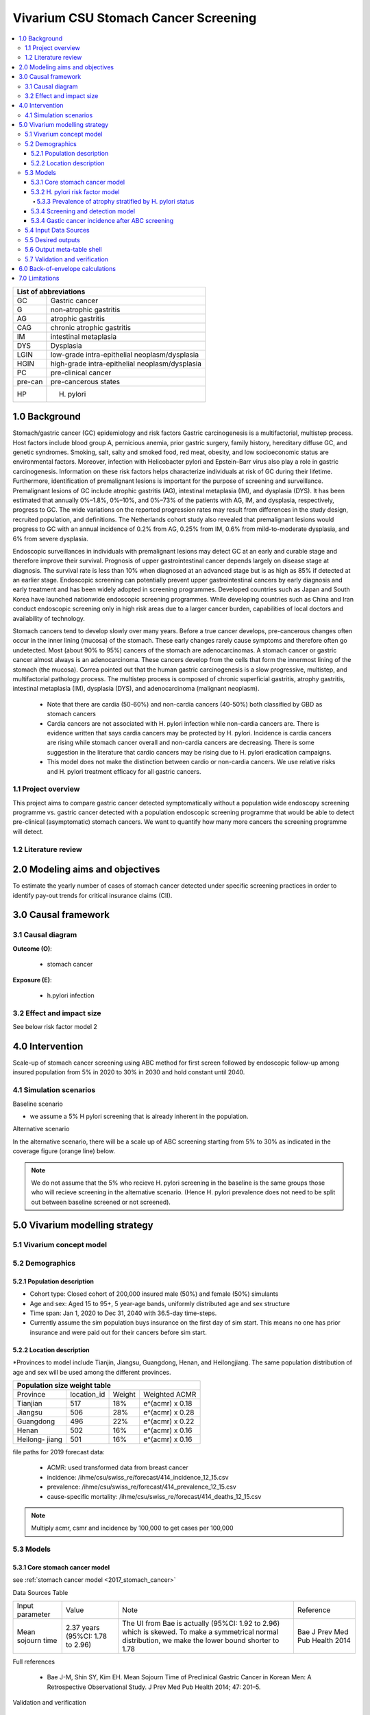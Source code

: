 .. role:: underline
    :class: underline


..
  Section title decorators for this document:

  ==============
  Document Title
  ==============

  Section Level 1 (#.0)
  +++++++++++++++++++++
  
  Section Level 2 (#.#)
  ---------------------

  Section Level 3 (#.#.#)
  ~~~~~~~~~~~~~~~~~~~~~~~

  Section Level 4
  ^^^^^^^^^^^^^^^

  Section Level 5
  '''''''''''''''

  The depth of each section level is determined by the order in which each
  decorator is encountered below. If you need an even deeper section level, just
  choose a new decorator symbol from the list here:
  https://docutils.sourceforge.io/docs/ref/rst/restructuredtext.html#sections
  And then add it to the list of decorators above.


.. _2017_concept_model_vivarium_swissre_stomachcancer:

====================================
Vivarium CSU Stomach Cancer Screening
====================================

.. contents::
  :local:

+------------------------------------+
| List of abbreviations              |
+=======+============================+
| GC    | Gastric cancer             |
+-------+----------------------------+
| G     | non-atrophic gastritis     |
+-------+----------------------------+
| AG    | atrophic gastritis         |
+-------+----------------------------+
| CAG   | chronic atrophic gastritis |
+-------+----------------------------+
| IM    | intestinal metaplasia      |
+-------+----------------------------+
| DYS   | Dysplasia                  |
+-------+----------------------------+
| LGIN  | low-grade intra-epithelial |
|       | neoplasm/dysplasia         |
+-------+----------------------------+
| HGIN  | high-grade intra-epithelial|
|       | neoplasm/dysplasia         |
+-------+----------------------------+
| PC    | pre-clinical cancer        |
+-------+----------------------------+
|pre-can| pre-cancerous states       |
+-------+----------------------------+
| HP    | H. pylori                  |
+-------+----------------------------+


.. _1.0:

1.0 Background
++++++++++++++

Stomach/gastric cancer (GC) epidemiology and risk factors Gastric carcinogenesis is a multifactorial, multistep process. Host factors include blood group A, pernicious anemia, prior gastric surgery, family history, hereditary diffuse GC, and genetic syndromes. Smoking, salt, salty and smoked food, red meat, obesity, and low socioeconomic status are environmental factors. Moreover, infection with Helicobacter pylori and Epstein–Barr virus also play a role in gastric carcinogenesis. Information on these risk factors helps characterize individuals at risk of GC during their lifetime. Furthermore, identification of premalignant lesions is important for the purpose of screening and surveillance. Premalignant lesions of GC include atrophic gastritis (AG), intestinal metaplasia (IM), and dysplasia (DYS). It has been estimated that annually 0%–1.8%, 0%–10%, and 0%–73% of the patients with AG, IM, and dysplasia, respectively, progress to GC. The wide variations on the reported progression rates may result from differences in the study design, recruited population, and definitions. The Netherlands cohort study also revealed that premalignant lesions would progress to GC with an annual incidence of 0.2% from AG, 0.25% from IM, 0.6% from mild-to-moderate dysplasia, and 6% from severe dysplasia. 
  
Endoscopic surveillances in individuals with premalignant lesions may detect GC at an early and curable stage and therefore improve their survival. Prognosis of upper gastrointestinal cancer depends largely on disease stage at diagnosis. The survival rate is less than 10% when diagnosed at an advanced stage but is as high as 85% if detected at an earlier stage. Endoscopic screening can potentially prevent upper gastrointestinal cancers by early diagnosis and early treatment and has been widely adopted in screening programmes. Developed countries such as Japan and South Korea have launched nationwide endoscopic screening programmes. While developing countries such as China and Iran conduct endoscopic screening only in high risk areas due to a larger cancer burden, capabilities of local doctors and availability of technology.

.. image:: stomach_diagram.svg

Stomach cancers tend to develop slowly over many years. Before a true cancer develops, pre-cancerous changes often occur in the inner lining (mucosa) of the stomach. These early changes rarely cause symptoms and therefore often go undetected. Most (about 90% to 95%) cancers of the stomach are adenocarcinomas. A stomach cancer or gastric cancer almost always is an adenocarcinoma. These cancers develop from the cells that form the innermost lining of the stomach (the mucosa). Correa pointed out that the human gastric carcinogenesis is a slow progressive, multistep, and multifactorial pathology process. The multistep process is composed of chronic superficial gastritis, atrophy gastritis, intestinal metaplasia (IM), dysplasia (DYS), and adenocarcinoma (malignant neoplasm).

 -  Note that there are cardia (50-60%) and non-cardia cancers (40-50%) both classified by GBD as stomach cancers
 -  Cardia cancers are not associated with H. pylori infection while non-cardia cancers are. There is evidence written that says cardia cancers may be protected by H. pylori. Incidence is cardia cancers are rising while stomach cancer overall and non-cardia cancers are decreasing. There is some suggestion in the literature that cardio cancers may be rising due to H. pylori eradication campaigns. 
 - This model does not make the distinction between cardio or non-cardia cancers. We use relative risks and H. pylori treatment efficacy for all gastric cancers. 

.. image:: correa_cascade.svg

.. image:: stomachcancer_lifehistory.svg

.. _1.1:

1.1 Project overview
--------------------

This project aims to compare gastric cancer detected symptomatically without a population wide endoscopy screening programme vs. gastric cancer detected with a population endoscopic screening programme that would be able to detect pre-clinical (asymptomatic) stomach cancers. We want to quantify how many more cancers the screening programme will detect. 

.. _1.2:

1.2 Literature review
---------------------



.. _2.0:

2.0 Modeling aims and objectives
++++++++++++++++++++++++++++++++

To estimate the yearly number of cases of stomach cancer detected under specific screening practices in order to identify pay-out trends for critical insurance claims (CII).  

.. _3.0:

3.0 Causal framework
++++++++++++++++++++

.. _3.1:

3.1 Causal diagram
------------------

**Outcome (O)**:

  - stomach cancer 

**Exposure (E)**:
  
  - h.pylori infection



.. _3.2:

3.2 Effect and impact size
--------------------------

See below risk factor model 2

.. _4.0:

4.0 Intervention
++++++++++++++++

Scale-up of stomach cancer screening using ABC method for first screen followed by endoscopic follow-up among insured population from 5% in 2020 to 30% in 2030 and hold constant until 2040. 

.. _4.1:

4.1 Simulation scenarios
------------------------

:underline:`Baseline scenario`

* we assume a 5% H pylori screening that is already inherent in the population.


:underline:`Alternative scenario`

In the alternative scenario, there will be a scale up of ABC screening starting from 5% to 30% as indicated in the coverage figure (orange line) below. 

.. note::
  We do not assume that the 5% who recieve H. pylori screening in the baseline is the same groups those who will recieve screening in the alternative scenario. (Hence H. pylori prevalence does not need to be split out between baseline screened or not screened).

.. image:: stomach_cancer_screening_coverage.svg
 

.. _5.0:

5.0 Vivarium modelling strategy
+++++++++++++++++++++++++++++++

.. _5.1:

5.1 Vivarium concept model 
--------------------------

.. image:: vivarium_concept_model_diagram_stomachcancer.svg

.. _5.2:

5.2 Demographics
----------------

.. _5.2.1:

5.2.1 Population description
~~~~~~~~~~~~~~~~~~~~~~~~~~~~

* Cohort type: Closed cohort of 200,000 insured male (50%) and female (50%) simulants
* Age and sex: Aged 15 to 95+, 5 year-age bands, uniformly distributed age and sex structure
* Time span: Jan 1, 2020 to Dec 31, 2040 with 36.5-day time-steps. 
* Currently assume the sim population buys insurance on the first day of sim start. This means no one has prior insurance and were paid out for their cancers before sim start. 

.. _5.2.2:

5.2.2 Location description
~~~~~~~~~~~~~~~~~~~~~~~~~~

*Provinces to model include Tianjin, Jiangsu, Guangdong, Henan, and Heilongjiang. The same population distribution of age and sex will be used among the different provinces.


+-----------------------------------------------------+
| Population size weight table                        | 
+============+=============+========+=================+
| Province   | location_id | Weight | Weighted ACMR   | 
+------------+-------------+--------+-----------------+
| Tianjian   |  517        | 18%    | e^(acmr) x 0.18 |                                            
+------------+-------------+--------+-----------------+                                              
| Jiangsu    |  506        | 28%    | e^(acmr) x 0.28 |                                                    
+------------+-------------+--------+-----------------+         
| Guangdong  |  496        | 22%    | e^(acmr) x 0.22 | 
+------------+-------------+--------+-----------------+ 
| Henan      |  502        | 16%    | e^(acmr) x 0.16 | 
+------------+-------------+--------+-----------------+ 
| Heilong-   |  501        | 16%    | e^(acmr) x 0.16 | 
| jiang      |             |        |                 |                                                    
+------------+-------------+--------+-----------------+

file paths for 2019 forecast data:

   * ACMR: used transformed data from breast cancer
   * incidence:  /ihme/csu/swiss_re/forecast/414_incidence_12_15.csv
   * prevalence: /ihme/csu/swiss_re/forecast/414_prevalence_12_15.csv
   * cause-specific mortality: /ihme/csu/swiss_re/forecast/414_deaths_12_15.csv

.. note::

    Multiply acmr, csmr and incidence by 100,000 to get cases per 100,000


.. _5.3:
5.3 Models
----------

.. _5.3.1:
5.3.1 Core stomach cancer model 
~~~~~~~~~~~~~~~~~~~~~~~~~~~~~~~

.. image:: state_diagram.svg

see :ref:`stomach cancer model <2017_stomach_cancer>`

Data Sources Table

+----------------------+----------------------------+-----------------------------------+-------------------------------------------+
| Input parameter      | Value                      | Note                              | Reference                                 |
+----------------------+----------------------------+-----------------------------------+-------------------------------------------+
| Mean sojourn time    |  2.37 years                | The UI from Bae is actually       | Bae J Prev Med Pub Health 2014            |
|                      |  (95%CI: 1.78 to 2.96)     | (95%CI: 1.92 to 2.96) which is    |                                           | 
|                      |                            | skewed. To make a symmetrical     |                                           |      
|                      |                            | normal distribution, we make the  |                                           | 
|                      |                            | lower bound shorter to 1.78       |                                           |
+----------------------+----------------------------+-----------------------------------+-------------------------------------------+


Full references

  - Bae J-M, Shin SY, Kim EH. Mean Sojourn Time of Preclinical Gastric Cancer in Korean Men: A Retrospective Observational Study. J Prev Med Pub Health 2014; 47: 201–5.

Validation and verification

  - i_pc should validate to ~ i_c414/(1-prev_c414) shifted by the 2.37 years forward. i_c414 and prev_c414 comes from forecast.
  - i_c should validate to ~ 1/MST
  - prevalence of pc ~ i_pc/(1-prev_c414) X 2.37 shifted by the 2.37 years forward. 
  - prevalence of C should be 0 at the start and eventually catch up to forecast prevalence in later years
  - EMR for clinical cancers should validate to CSMR/prev_c414 from forecasts.

Assumptions and limitations
 
  - The MST was derived from a population of Korean men. 
  - We do not use age-specific or sex-specific MST. Nor do we use different MSTs for HP risk factor exposure category. 
  - We shifted the lower bound of the MST to 1.78 which is 1.6 months shorter for lower bound of the population ~approximately 5%. This means that these simulants in the lower bound stay in the PC state shorter than the Bae distribution suggests. 


.. _5.3.2:
5.3.2 H. pylori risk factor model
~~~~~~~~~~~~~~~~~~~~~~~~~~~~~~~~~

We assume there is a 5% baseline primary prevention programme of H. pylori screening and treatment in the general population. We also assume that the prevalence of H. Pylori in the general population has accounted for this level of screening. 

:underline:`Incidence of cancer by H. pylori status`


- Let H. pylori infection be denoted by the subscript hp
- Let the true prevalence of H. pylori be :math:`P_{hp_{true}}`
- Let i_pc be the overall incidence from S state to PC state (:ref:`see stomach cancer model for i_pc value <2017_cancer_model_stomachcancer>`)
- Let incidence among those with H. pylori be  :math:`i_{pc{|hp+}}`
- Let incidence among those without H. pylori be :math:`i_{pc{|hp-}}`
- Let PAF be the population attributable fraction of H. pylori for gastric cancer
- Let RR be the ratio of the probability of developing cancer in the exposed to H. pylori group versus unexposed group.

(1) :math:`RR_{hp}` = 1.89 (95%CI: 1.57 to 2.26) [Jiang Eur J Clin Microbiol Infect Dis 2017]
(2) :math:`P_{hp_{true}}` = see calculation below
(3) PAF = :math:`\frac{P_{hp_{true}}(RR_{hp}-1)}{1+P_{hp{_true}}(RR_{hp}-1)}` 
(4) 1-PAF = 
(5) :math:`i_{pc{|hp+}} =  i_{pc}\times(1-PAF)\times RR_{hp}`
(6) :math:`i_{pc{|hp-}} =  i_{pc}\times(1-PAF)`
(7) use normal distribution for uncertainty ranges

.. note:: 

  The prevalence of HP was obtained from meta-analysis of 22 studies. For China, the prevalence was 0.558 (95%CI: 0.518 to 0.599) [Hooi Gastroenterology 2017]. There are other estimates of prevalences, but this was the reference the Chinese Consensus on Chronic Gastritis quoted. The primary modality of testing for HP from the meta-analysis, include  

  - serology (varies depending on antigen used): 97.6% sensitivity and 96.2% specificity for recomLine
  - urea breath test: 95% sensitvity and specificity
  - stool antigen: 94% sensitvity and 97% specificity
  - Campylobacter-like organism or histopathology: invasive and considered gold standard

  Sensitivity and specificity of screening tests were obtained from Wang 2015. These values can vary depending on the specific make of the test used and conditions. To calculate the true HP prevalence, we approximately assume a 95% sensitivity and specificity as a combined average for the tests used in the meta-analysis.  


True prevalence of HP :math:`P_{hp_{true}}`

+-------------+---------------+----------------+
| H. pylori   |   True HP+    |   True HP-     |  
+-------------+---------------+----------------+
| screen HP + |     a         |     b          |
+-------------+---------------+----------------+
| test -      |     c         |     d          |
+-------------+---------------+----------------+
| total       |    a+c        |    b+d         |
+-------------+---------------+----------------+


(1) sensitivity a/(a+c) = 0.95
(2) specificity d/(b+d) = 0.95
(3) HP prevalence by screen :math:`P_{hp_{screen}}` = (a+b)/(a+b+c+d) = 0.558 (95%CI: 0.518 to 0.599) [Hooi Gastroenterology 2017]
(4) a+b+c+d = 1000
(5) use normal distribution for uncertainty ranges

Solving the 4 equations using the mean of :math:`P_{hp_{screen}}` = 0.558:

  - a = 536 (true positive)
  - b = 22  (false positive) 
  - c = 28  (false negative)
  - d = 414 (true negative) 

True HP prevalence = (a+c)/1000 = 564/1000 = 0.564 (solve for variables a-d by draw to obtain UIs)

Data Sources Table

+----------------------+----------------------------+-------------------------------+-------------------------------------------+
| Input parameter      | Value                      | Note                          | Reference                                 |
+----------------------+----------------------------+-------------------------------+-------------------------------------------+
| Relative risk of HP  | 1.89 (95%CI: 1.57 to 2.26) | Normal distribution           | Jiang Eur J Clin Microbiol Infect Dis 2017|
+----------------------+----------------------------+-------------------------------+-------------------------------------------+
| Screen prevalence    | 0.558                      | Normal distribution           | Hooi Gastroenterology 2017                |
| of HP                | (95%CI: 0.518 to 0.599)    |                               |                                           |
+----------------------+----------------------------+-------------------------------+-------------------------------------------+
| HP test accuracy     | 95% sensitivity/specificity| Assumed average of tests      | Wang World J Gastroenterol 2015           |
+----------------------+----------------------------+-------------------------------+-------------------------------------------+

Full references: 

  - Jiang J, Chen Y, Shi J, Song C, Zhang J, Wang K. Population attributable burden of Helicobacter pylori-related gastric cancer, coronary heart disease, and ischemic stroke in China. Eur J Clin Microbiol Infect Dis 2017; 36: 199–212.
  - Hooi JKY, Lai WY, Ng WK, et al. Global Prevalence of Helicobacter pylori Infection: Systematic Review and Meta-Analysis. Gastroenterology 2017; 153: 420–9.
  - Wang Y-K, Kuo F-C, Liu C-J, et al. Diagnosis of Helicobacter pylori infection: Current options and developments. World J Gastroenterol WJG 2015; 21: 11221–35.

Validation and verification

  - Make sure we have true HP+/- stratification
  - Validate that the external parameter of HP true prevalence should equal to ~ 0.564 for all age bands
  - Validate the relative risk should equal to ~ 1.89 by calculating [cases of PC cancers among true HP+] / [cases of PC cancers among true HP-]



.. _5.3.3:
5.3.3 Prevalence of atrophy stratified by H. pylori status
^^^^^^^^^^^^^^^^^^^^^^^^^^^^^^^^^^^^^^^^^^^^^^^^^^^^^^^^^^

To make this section easier to follow, we define:

  - atrophy+ = with atrophic gastritis
  - atrophy- = without atrophic gastritis
  - p_atrophy+ = prevalence of atrophic gastritis
  - f_atrophy+/- = fraction of the atrophic state that is H. pylori positive 
  

:underline:`A. Pre-cancerous state (chronic atrophic gastritis)`

Ideally we obtain age-specific distribution of the pre-cancer atrophic state prevalence from cross-sectional studies/cohort starting from young age in populations with similar risks of:

  - urban
  - China
  - H.pylori prevalence


.. note::

  This age and sex specific prevalence distribution of chronic atrophic gastritis is from Chinese population from 1997/1997 [Aoki 2005]. A total of 1741 individuals from Zhanhuang County (population: 208,000) of the Province of Hebei, underwent a health survey consisting of medical examination by interview, blood sampling, and clinical examination by physicians. All participants were Han Chinese (Asian). Prevalence of H. pylori was 72.5% among male and 73.4% among female using serum antibody test. CAG was serologically diagnosed when PGI was<70 (mg/l) and PGI/PGII was <3.

The following tables show the sex and age specific CAG prevalence tables by reading off figure 5 and 6 from Aoki 2005

.. image:: prevalence_chronic_atrophic_gastritis_china.svg

+------------------------------------+
| Male age-specific prevalence       | 
| (p_atrohpy+) atrophy [Aoki 2005]   | 
+===========+============+===========+
| age-bands | Atrophy +  | 95% CI    | 
+-----------+------------+-----------+
| <30       | 0.08       | 0.00-0.18 |       
+-----------+------------+-----------+
| 30-39     | 0.12       | 0.06-0.18 |
+-----------+------------+-----------+
| 40-49     | 0.12       | 0.07-0.17 |
+-----------+------------+-----------+
| 50-59     | 0.16       | 0.08-0.24 | 
+-----------+------------+-----------+
| 60-69     | 0.18       | 0.10-0.26 | 
+-----------+------------+-----------+ 
| 70+       | 0.28       | 0.06-0.50 |
+-----------+------------+-----------+

+------------------------------------+
| Female age-specific prevalence     | 
| (p_atrophy+) atrophy [Aoki 2005]   | 
+===========+============+===========+
| age-bands | Atrophy +  | 95% CI    |
+-----------+------------+-----------+
| <30       | 0.10       | 0.00-0.20 |            
+-----------+------------+-----------+
| 30-39     | 0.11       | 0.09-0.13 | 
+-----------+------------+-----------+
| 40-49     | 0.06       | 0.04-0.08 | 
+-----------+------------+-----------+
| 50-59     | 0.12       | 0.08-0.16 | 
+-----------+------------+-----------+
| 60-69     | 0.18       | 0.10-0.26 | 
+-----------+------------+-----------+     
| 70+       | 0.19       | 0.08-0.30 | 
+-----------+------------+-----------+


Each row is a proportion out of 1. 

We first need to obtain an atrophy state. To do that we give every simulant an atrophy propensity. This propensity determines at what percentile of the risk exposure distribution they are. To obtain the propensity, assign each simulant a random number using a uniform distribution between 0 and 1 ``np.random.uniform()`` 

With the simulant's sex, age and atrophy propensity, use the tables above to figure out what atrophic state the propensity corresponds to and assign this to the simulant. If the propensity is < the proportion in the table, they are atrophic+. Update the simulant's atrophic state as they age through the simulation.   


:underline:`B. Obtain H. pylori status conditional upon age and atrophic state`
 
*H. pylori epidemiology*. We assume all individuals acquire H. pylori infection during childhood and, unless treated with antibiotics, remain infected. New infections and reinfection in adulthood are rare and will not be allowed in our model. 

To assign H. pylori status we give each simulant an H. pylori percentile using a uniform distribution between 0 and 1 ``np.random.uniform()``. Using the simulant's age and atrophic state obtained in the previous step, assign H. pylori status using the table below. Each cell is a proportion out of 1 which is the atrophic state they are in. The proportion is the fraction of the atrophic state that is H pylori positive. Those who have propensity below the fraction are positive. 

+--------------------------------------------------------------------+
| Fraction of atrophic state that is H. pylori positive + (f_atrophy)|   
+===========+============================+===========================+
| age-bands |  Atrophy +                 | Atrophy -                 |
+-----------+----------------------------+---------------------------+
| age       |  f_atrophy+                | f_atrohpy-                |       
+-----------+----------------------------+---------------------------+    

To derive f_atrophy+ and f_atrophy- for the above table with uncertainty intervals use the following set of equations:

+-----------+----------------------------+---------------------------+
| H. pylori |   Atrophy +                |   Atrophy -               |  
+-----------+----------------------------+---------------------------+
| H+        |     a                      |     b                     |
+-----------+----------------------------+---------------------------+
| H-        |     c                      |     d                     |
+-----------+----------------------------+---------------------------+

(1) a+b/(a+b+c+d) = :math:`P_{hp{-true}}`
(2) (a+c)/(a+b+c+d) = p_atrophy+ 
(3) a+b+c+d = 1000
(4) ad/bc = OR
(5) :math:`P_{hp{-true}}` = 0.564 (use equations above to calculate true HP prevalence)
(6) OR = 3.8 (95%CI: 3.054 - 4.631) [Aoki Ann Epidemiology 2005] 
(7) f_atrophy+ = a/(a+c)
(8) f_atrophy- = b/(b+d)
(9) use normal distribution uncertainty ranges

* We assume the OR is for the true prevalence of H. pylori among the atrophic states

The calculated values should look similar to this back of envelope calculation: see tab Aoki 2005 :download:`Method workbook<precancer_states_and_hpylori_memo_28dec2020.xlsx>`

.. note::

  f_atrophy+ should be approximately 0.80 and f_atrophy- approximately 0.50. This is supported by the literature that estimates 70-90% of patients with chronic gastritis are infected with H. pylori [Fang Journal of Digestive Diseases 2018]

.. important::
  We only assign H. pylori status once at initialization and simulants will keep the same status throughout the sim - we will NOT update H. pylori status as the simulants move through the sim (this will not be true in the alternative scenario where we add screening and treatment for H. pylori). H.pylori status is binary: pos or neg. Although some studies have observed H. pylori prevalence increasing with age, we use a population prevalence of H. pylori and assume the prevalence is consistent across all ages and sex as supported by Aoki 2005.

Example: 

  Lets say we have a simulant Sally-Sim who is age 42. She has been randomly assigned atrophic percentile of 0.03 and h.pylori percentile of 0.5. Looking at the p_atrophy+ table for females, she is in the atrophic+ state for her percentile rank. Next, we determine her H. pylori status. Because she is atrophic, her H. pylori status will be determined by f_atrophy+ for her age group. Reading off the excel table, f_atrophy+ for 40-49 year olds is 0.82. Hence, she is also H. pylori positive. 
 

Here is a notebook that describes the above steps:  

References: 
 -
 -
 -


.. _5.3.4:
5.3.4 Screening and detection model
~~~~~~~~~~~~~~~~~~~~~~~~~~~~~~~~~~~

This screening model will be applied in the alternative scenario. Apply first screening coverage to those who are 40 years old and above using the screening scale-up figure below. Simulants' first screen will be using the non-invasive with the ABC method delineated by Chen 2018 which combines H. pylori antibody test and serum pepsinogen (PG) test for atrophy.

:underline:`First screen`

We model screening only in the alternative scenario. All simulants are eligible for screening. The current screening coverage (orange line in the graph) is the proportion of simulants who will attend their first screening. The screening coverage is **cumulative**. Only simulants aged 40 and above will be covered. We can model the first screen attendance uniformly distributed within the first year of coverage. For example, in 2020, 5% (the screening coverage in 2020) of simulants aged 40 and above will recieve a first screen within the first year (before 2021). If the screening coverage in 2021 is 6%, then 1% more simulants will attend first screening in 2021. 

Based on the simulants H. pylori status by **screen test**, and atrophy state, they will be due their next screening according to the screening branch. Make sure we track simulants' H. pylori true status, H. hylori screen status, and H. pylori treatment status. Note that the screening tree branches by simulants H. pylori screening status but the simulants cancer incidence follows the H. pylori true status. 


.. image:: stomach_cancer_screening_coverage.svg

:underline:`Subsequent screening frequency`

Stomach cancer screening algorithm was derived from the 2019 guidelines from the China Anti-Cancer Association and National Clinical Research Center for Cancer. All simulants will follow this decision tree to decide if they are due a subsequent screening. The decision tree branches according to:  

   1) Pre-cancer state (atrophy vs no atrophy)
   2) H pylori status


.. image:: stomachcancer_screening_tree.svg

+--------------------------------------------------------------------------------+
| Screening frequency by H.pylori and atrophy status (ABC method)                | 
+=======================+============================+===========================+
| Pre-cancer            | H. pylori negative (-)     | H. pylori positive (+)    |
| States                | from screening test        | from screening test       |        
+-----------------------+----------------------------+---------------------------+
|   atrophy -           | Branch 1                   |  Branch 2                 |
|                       | repeat ABC every 5 years   |  endoscopy every 3 years  |
+-----------------------+----------------------------+---------------------------+                                                   
|   atrophy +           | Branch 4                   | Branch 3                  |
|                       | endoscopy every 1 year     | endoscopy every 2 years   |          
+-----------------------+----------------------------+---------------------------+          


H. pylori antibiody test [Chen 2018]

  - sensitivity 91.2%
  - specificity 97.4% 

Serum pepsinogen test [Chen 2018]

  - because the incidence of gastric cancer is determined by true H. pylori status and not by atrophic state, we do not need to apply test accuracy for atrophy. The atrophic state identified in model 2 determines frequency of screening.   


H. pylori eradication success rate using standard bismuth-containing quadruple therapy for 10 or 14 days [Du 2020]

  -  ITT efficacy: 87.9% [95%CI: 81.7–94.0%) [Liang 2013]

.. note::

  - we do not model treatment for atrophy [Zhang 2018] resection/treatment of high/low grade dysplasia has no effect on incidence of stomach cancer.


:underline:`Subsequent screens`

(1) We can model that 100% of simulants who are due for another ABC test (Branch 1) will attend. 
(2) Those who are due for endoscopy (branch 2-4), the proportion who will show up at their scheduled screening time will be normally distributed around 18.4% (95%CI: 18.1%‐18.7%). 

For example

  If our simulant Sally-Sim is H. pylori + and atrophy +. She goes for her first screening in 2020 and she falls under Branch 3 and is due a screening in 2 years which is 2022. The probability she attends that screening is 18.4%. Whether or not she attends that screening, she will be due for another endoscopy in 2 years in 2024 and the probability she will attend that is also 18.4% and so on and so forth. 

.. note::
  
  we can also model a probability of attending a catch-up screening if simulant misses the scheduled screening. To keep it simple, we are not allowing catch-up screenings for that but we may incorporate is we feel is necessary later on. 

Reference: 

 - Guo Determinants of participation and detection rate of upper gastrointestinal cancer from population‐based screening program in China. Cancer Medicine. 2019;8:7098–7107.


Reference: 

  - National Health Commission of the People’s Republic of China. Chinese guidelines for diagnosis and treatment of gastric cancer 2018 (English version). Chin J Cancer Res 2019; 31: 707–37.
  - Chen X-Z, Huang C-Z, Hu W-X, Liu Y, Yao X-Q. Gastric Cancer Screening by Combined Determination of Serum Helicobacter pylori Antibody and Pepsinogen Concentrations: ABC Method for Gastric Cancer Screening. Chin Med J (Engl) 2018; 131: 1232–9.
  - Du Y, Zhu H, Liu J, et al. Consensus on eradication of Helicobacter pylori and prevention and control of gastric cancer in China (2019, Shanghai). J Gastroenterol Hepatol 2020; 35: 624–9
  - Liang X, Xu X, Zheng Q, Zhang W, Sun Q, Liu W, et al. Efficacy of bismuth-containing quadruple therapies for clarithromycin-, metronidazole-, and fluoroquinolone-resistant Helicobacter pylori infections in a prospective study. Clin Gastroenterol Hepatol. 2013 Jan 29; doi: 10.1016/j.cgh.2013.01.008
  - 

.. _5.3.4:
5.3.4 Gastic cancer incidence after ABC screening
~~~~~~~~~~~~~~~~~~~~~~~~~~~~~~~~~~~~~~~~~~~~~~~~~

Meta-analysis of 14 studies by Lee 2016 showed reduction in the incidence rate ratio of gastric cancer among asymptomatic individuals with H. pylori eradication of 0.62 (95%CI: 0.49-0.79). We apply this rate ratio to H. pylori +ve simulants who recieve successful eradication. This meta-analysis supports no differential efficacy among pre-cancer states. 

+-------------------------------------------------------------------------+
| Gastric cancer incidence after outcome of screening and treatment       |
+===============================+=========================================+
|  H. pylori +ve without        | :math:`i_{pc{|hp+}}`                    |
|  eradication or with          |                                         |
|  unsuccessful eradication     |                                         |        
+-------------------------------+-----------------------------------------+
|  H. pylori +ve with           | :math:`i_{pc{|hp+}}`                    |
|  with successful eradication  | x 0.62 (95%CI: 0.49-0.79)               |        
+-------------------------------+-----------------------------------------+
|  H. pylori -ve                | :math:`i_{pc{|hp-}}`                    |
+-------------------------------+-----------------------------------------+                                               

References:

  - Lee Y-C, Chiang T-H, Chou C-K, et al. Association Between Helicobacter pylori Eradication and Gastric Cancer Incidence: A Systematic Review and Meta-analysis. Gastroenterology 2016; 150: 1113-1124.e5

.. _5.4:

5.4 Input Data Sources
-----------------------


.. _5.5:

5.5 Desired outputs
-------------------


.. _5.6:

5.6 Output meta-table shell
---------------------------

:download:`output table shell<output_table_shell_stomach_cancer.csv>`


.. _5.7:

5.7 Validation and verification
-------------------------------

.. _6.0:

6.0 Back-of-envelope calculations
+++++++++++++++++++++++++++++++++

.. _7.0:

7.0 Limitations
+++++++++++++++


